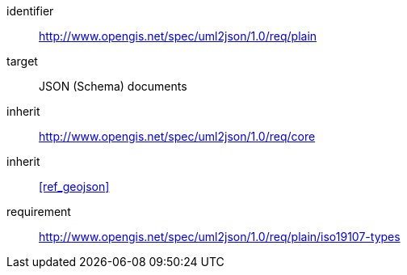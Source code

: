 [requirements_class]
====
[%metadata]
identifier:: http://www.opengis.net/spec/uml2json/1.0/req/plain
target:: JSON (Schema) documents
inherit:: http://www.opengis.net/spec/uml2json/1.0/req/core
inherit:: <<ref_geojson>>
requirement:: http://www.opengis.net/spec/uml2json/1.0/req/plain/iso19107-types
====
